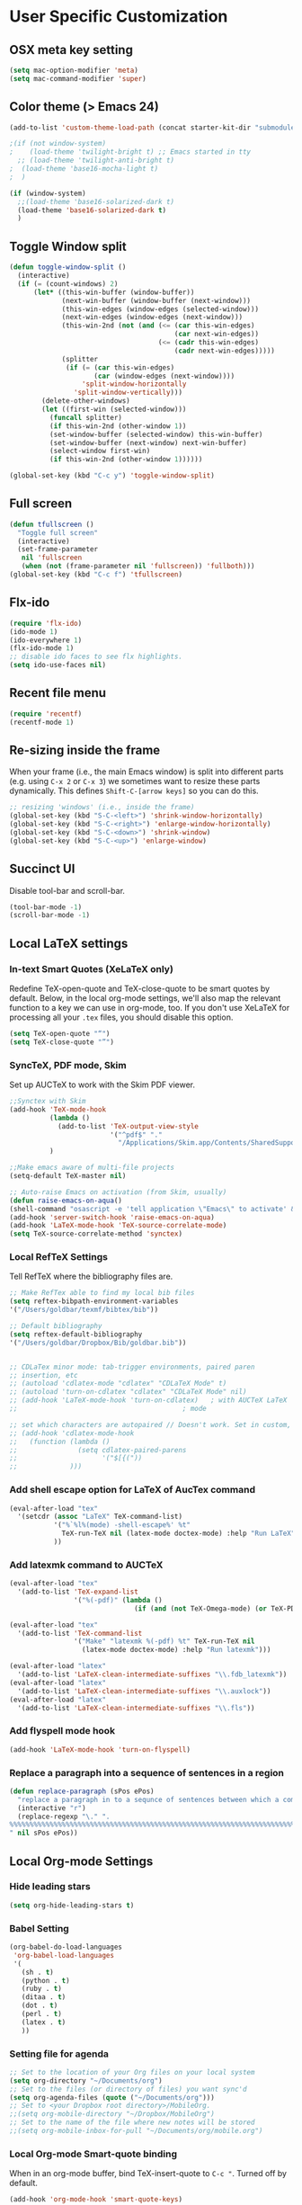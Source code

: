* User Specific Customization
** OSX meta key setting
#+name: osx-meta
#+begin_src emacs-lisp
  (setq mac-option-modifier 'meta)
  (setq mac-command-modifier 'super)
#+end_src

** Color theme (> Emacs 24)
#+name: setting color theme
#+begin_src emacs-lisp
  (add-to-list 'custom-theme-load-path (concat starter-kit-dir "submodules/color-themes"))

  ;(if (not window-system)
  ;    (load-theme 'twilight-bright t) ;; Emacs started in tty
    ;; (load-theme 'twilight-anti-bright t)
  ;  (load-theme 'base16-mocha-light t)
  ;  )

  (if (window-system)
    ;;(load-theme 'base16-solarized-dark t)
    (load-theme 'base16-solarized-dark t)
    )
#+end_src
** Toggle Window split
   #+begin_src emacs-lisp
     (defun toggle-window-split ()
       (interactive)
       (if (= (count-windows) 2)
           (let* ((this-win-buffer (window-buffer))
                  (next-win-buffer (window-buffer (next-window)))
                  (this-win-edges (window-edges (selected-window)))
                  (next-win-edges (window-edges (next-window)))
                  (this-win-2nd (not (and (<= (car this-win-edges)
                                              (car next-win-edges))
                                          (<= (cadr this-win-edges)
                                              (cadr next-win-edges)))))
                  (splitter
                   (if (= (car this-win-edges)
                          (car (window-edges (next-window))))
                       'split-window-horizontally
                     'split-window-vertically)))
             (delete-other-windows)
             (let ((first-win (selected-window)))
               (funcall splitter)
               (if this-win-2nd (other-window 1))
               (set-window-buffer (selected-window) this-win-buffer)
               (set-window-buffer (next-window) next-win-buffer)
               (select-window first-win)
               (if this-win-2nd (other-window 1))))))

     (global-set-key (kbd "C-c y") 'toggle-window-split)
   #+end_src

** Full screen
#+name: full screen
#+begin_src emacs-lisp
  (defun tfullscreen ()
    "Toggle full screen"
    (interactive)
    (set-frame-parameter
     nil 'fullscreen
     (when (not (frame-parameter nil 'fullscreen)) 'fullboth)))
  (global-set-key (kbd "C-c f") 'tfullscreen)
#+end_src

** Flx-ido
#+name: flx-ido
#+begin_src emacs-lisp
  (require 'flx-ido)
  (ido-mode 1)
  (ido-everywhere 1)
  (flx-ido-mode 1)
  ;; disable ido faces to see flx highlights.
  (setq ido-use-faces nil)
#+end_src

** Recent file menu
#+name: recentfile
#+begin_src emacs-lisp
  (require 'recentf)
  (recentf-mode 1)
#+end_src
** Re-sizing inside the frame
When your frame (i.e., the main Emacs window) is split into different
parts (e.g. using =C-x 2= or =C-x 3=) we sometimes want to resize
these parts dynamically. This defines =Shift-C-[arrow keys]= so you
can do this.

#+name: resize-splits
#+begin_src emacs-lisp
  ;; resizing 'windows' (i.e., inside the frame)
  (global-set-key (kbd "S-C-<left>") 'shrink-window-horizontally)
  (global-set-key (kbd "S-C-<right>") 'enlarge-window-horizontally)
  (global-set-key (kbd "S-C-<down>") 'shrink-window)
  (global-set-key (kbd "S-C-<up>") 'enlarge-window)
#+end_src
** Succinct UI

Disable tool-bar and scroll-bar.

#+name: minimal ui
#+begin_src emacs-lisp
  (tool-bar-mode -1)
  (scroll-bar-mode -1)
#+end_src
** Local LaTeX settings
*** In-text Smart Quotes (XeLaTeX only)
    Redefine TeX-open-quote and TeX-close-quote to be smart quotes by default. Below, in the local org-mode settings, we'll also map the relevant function to a key we can use in org-mode, too. If you don't use XeLaTeX for processing all your =.tex= files, you should disable this option.

#+source: smart-quotes
#+begin_src emacs-lisp
  (setq TeX-open-quote "“")
  (setq TeX-close-quote "”")
#+end_src

*** SyncTeX, PDF mode, Skim
Set up AUCTeX to work with the Skim PDF viewer.

#+name: auctex skim
#+begin_src emacs-lisp
  ;;Synctex with Skim
  (add-hook 'TeX-mode-hook
            (lambda ()
              (add-to-list 'TeX-output-view-style
                           '("^pdf$" "."
                             "/Applications/Skim.app/Contents/SharedSupport/displayline %n %o %b")))
            )

  ;;Make emacs aware of multi-file projects
  (setq-default TeX-master nil)

  ;; Auto-raise Emacs on activation (from Skim, usually)
  (defun raise-emacs-on-aqua()
  (shell-command "osascript -e 'tell application \"Emacs\" to activate' &"))
  (add-hook 'server-switch-hook 'raise-emacs-on-aqua)
  (add-hook 'LaTeX-mode-hook 'TeX-source-correlate-mode)
  (setq TeX-source-correlate-method 'synctex)
#+end_src

*** Local RefTeX Settings
Tell RefTeX where the bibliography files are.

#+name: local-reftex
#+begin_src emacs-lisp
    ;; Make RefTex able to find my local bib files
    (setq reftex-bibpath-environment-variables
    '("/Users/goldbar/texmf/bibtex/bib"))

    ;; Default bibliography
    (setq reftex-default-bibliography
    '("/Users/goldbar/Dropbox/Bib/goldbar.bib"))


    ;; CDLaTex minor mode: tab-trigger environments, paired paren
    ;; insertion, etc
    ;; (autoload 'cdlatex-mode "cdlatex" "CDLaTeX Mode" t)
    ;; (autoload 'turn-on-cdlatex "cdlatex" "CDLaTeX Mode" nil)
    ;; (add-hook 'LaTeX-mode-hook 'turn-on-cdlatex)   ; with AUCTeX LaTeX
    ;;                                         ; mode

    ;; set which characters are autopaired // Doesn't work. Set in custom, below.
    ;; (add-hook 'cdlatex-mode-hook
    ;;   (function (lambda ()
    ;;               (setq cdlatex-paired-parens
    ;;                     '("$[{("))
    ;;             )))
#+end_src

*** Add shell escape option for LaTeX of AucTex command
#+srcname: shell-escape
#+begin_src emacs-lisp
  (eval-after-load "tex"
    '(setcdr (assoc "LaTeX" TeX-command-list)
             '("%`%l%(mode) -shell-escape%' %t"
               TeX-run-TeX nil (latex-mode doctex-mode) :help "Run LaTeX")
             ))
#+end_src
*** Add latexmk command to AUCTeX
#+srcname: auctex-latexmk
#+begin_src emacs-lisp
  (eval-after-load "tex"
    '(add-to-list 'TeX-expand-list
                  '("%(-pdf)" (lambda ()
                                 (if (and (not TeX-Omega-mode) (or TeX-PDF-mode TeX-DVI-via-PDFTeX)) "-pdflatex='xelatex -shell-escape -synctex=1 -interaction=nonstopmode -file-line-error' -pdf" "")))))

  (eval-after-load "tex"
    '(add-to-list 'TeX-command-list
                  '("Make" "latexmk %(-pdf) %t" TeX-run-TeX nil
                    (latex-mode doctex-mode) :help "Run latexmk")))

  (eval-after-load "latex"
    '(add-to-list 'LaTeX-clean-intermediate-suffixes "\\.fdb_latexmk"))
  (eval-after-load "latex"
    '(add-to-list 'LaTeX-clean-intermediate-suffixes "\\.auxlock"))
  (eval-after-load "latex"
    '(add-to-list 'LaTeX-clean-intermediate-suffixes "\\.fls"))
#+end_src
*** Add flyspell mode hook
#+srcname: auctex-flyspell
#+begin_src emacs-lisp
  (add-hook 'LaTeX-mode-hook 'turn-on-flyspell)
#+end_src

*** Replace a paragraph into a sequence of sentences in a region
#+name: replace
#+begin_src emacs-lisp
  (defun replace-paragraph (sPos ePos)
    "replace a paragraph in to a sequnce of sentences between which a comment line exists."
    (interactive "r")
    (replace-regexp "\." ".
  %%%%%%%%%%%%%%%%%%%%%%%%%%%%%%%%%%%%%%%%%%%%%%%%%%%%%%%%%%%%%%%%%%%%%%%%%%%%%%%%
  " nil sPos ePos))
#+end_src

** Local Org-mode Settings
*** Hide leading stars
#+begin_src emacs-lisp
  (setq org-hide-leading-stars t)
#+end_src

*** Babel Setting
#+name: org-babel-lang-set
#+begin_src emacs-lisp
  (org-babel-do-load-languages
   'org-babel-load-languages
   '(
     (sh . t)
     (python . t)
     (ruby . t)
     (ditaa . t)
     (dot . t)
     (perl . t)
     (latex . t)
     ))

#+end_src

*** Setting file for agenda
#+name: orgmode agenda
#+begin_src emacs-lisp
  ;; Set to the location of your Org files on your local system
  (setq org-directory "~/Documents/org")
  ;; Set to the files (or directory of files) you want sync'd
  (setq org-agenda-files (quote ("~/Documents/org")))
  ;; Set to <your Dropbox root directory>/MobileOrg.
  ;;(setq org-mobile-directory "~/Dropbox/MobileOrg")
  ;; Set to the name of the file where new notes will be stored
  ;;(setq org-mobile-inbox-for-pull "~/Documents/org/mobile.org")

#+end_src
*** Local Org-mode Smart-quote binding
When in an org-mode buffer, bind TeX-insert-quote to =C-c "=. Turned off by default.

#+source: org-mode-smartquote-key
#+begin_src emacs-lisp :tangle no
  (add-hook 'org-mode-hook 'smart-quote-keys)

  (defun smart-quote-keys ()
    (require 'typopunct)
    (typopunct-change-language 'english)
    (local-set-key (kbd "C-c \'") 'typopunct-insert-single-quotation-mark)
    (local-set-key (kbd "C-c \"") 'typopunct-insert-quotation-mark)
    )
#+end_src

*** Local Org-mode Archive Settings
    Where archived projects and tasks go.
#+source: orgmode-archive
#+begin_src emacs-lisp :tangle no
  (setq org-archive-location "~/Dropbox/Org/archive.org::From %s")
#+end_src

*** Local Org-mode Mobile Settings
   Sync orgmode files with Dropbox and iPhone.
#+src-name: orgmode-mobile
#+begin_src emacs-lisp :tangle no
   ;; Set to the location of your Org files on your local system
   (setq org-directory "~/Documents/org")
   ;; Set to the files (or directory of files) you want sync'd
   (setq org-agenda-files (quote ("~/Documents/org")))
   ;; Set to <your Dropbox root directory>/MobileOrg.
   (setq org-mobile-directory "~/Dropbox/MobileOrg")
   ;; Set to the name of the file where new notes will be stored
   (setq org-mobile-inbox-for-pull "~/Documents/org/mobile.org")
#+end_src

*** Local Org-mode Babel Settings
   Configure org-mode so that when you edit source code in an indirect buffer (with C-c '), the buffer is opened in the current window. That way, your window organization isn't broken when switching.

#+source: orgmode-indirect-buffer-settings
#+begin_src emacs-lisp
  (setq org-src-window-setup 'current-window)
#+end_src

*** XeLaTeX and pdfLaTeX Export Settings
   Configure org-mode to export directly to PDF using pdflatex or
   xelatex, compiling the bibliography as it goes, with my preferred
   setup in each case. There is a good deal of local stuff in this section. The required style files used below are available at https://github.com/kjhealy/latex-custom-kjh. You may need to adjust or remove some of these settings depending on your
   preferences and local configuration.

#+source: orgmode-xelatex-export
#+begin_src emacs-lisp
  (require 'org-latex)
  ;; Choose either listings or minted for exporting source code blocks.
  ;; Using minted (as here) requires pygments be installed. To use the
  ;; default listings package instead, use
  ;; (setq org-export-latex-listings t)
  ;; and change references to "minted" below to "listings"
  (setq org-export-latex-listings 'minted)

  ;; default settings for minted code blocks
  (setq org-export-latex-minted-options
        '(;("frame" "single")
          ("bgcolor" "bg") ; bg will need to be defined in the preamble of your document. It's defined in org-preamble-pdflatex.sty and org-preamble-xelatex.sty below.
          ("fontsize" "\\small")
          ))
  ;; turn off the default toc behavior; deal with it properly in headers to files.
  (defun org-export-latex-no-toc (depth)
    (when depth
      (format "%% Org-mode is exporting headings to %s levels.\n"
              depth)))
  (setq org-export-latex-format-toc-function 'org-export-latex-no-toc)

  (add-to-list 'org-export-latex-classes
               '("memarticle"
                 "\\documentclass[11pt,oneside,article]{memoir}"
                 ("\\section{%s}" . "\\section*{%s}")
                 ("\\subsection{%s}" . "\\subsection*{%s}")
                 ("\\subsubsection{%s}" . "\\subsubsection*{%s}")
                 ("\\paragraph{%s}" . "\\paragraph*{%s}")
                 ("\\subparagraph{%s}" . "\\subparagraph*{%s}")))

  (add-to-list 'org-export-latex-classes
               '("memarticle-vc"
                 "\\documentclass[11pt,oneside,article]{memoir}\n\\immediate\\write18{sh ./vc}\n\\input{vc} % vc package"
                 ("\\section{%s}" . "\\section*{%s}")
                 ("\\subsection{%s}" . "\\subsection*{%s}")
                 ("\\subsubsection{%s}" . "\\subsubsection*{%s}")
                 ("\\paragraph{%s}" . "\\paragraph*{%s}")
                 ("\\subparagraph{%s}" . "\\subparagraph*{%s}")))

  (add-to-list 'org-export-latex-classes
               '("membook"
                 "\\documentclass[11pt,oneside]{memoir}"
                 ("\\chapter{%s}" . "\\chapter*{%s}")
                 ("\\section{%s}" . "\\section*{%s}")
                 ("\\subsection{%s}" . "\\subsection*{%s}")
                 ("\\subsubsection{%s}" . "\\subsubsection*{%s}")))

  (add-to-list 'org-export-latex-classes
               '("membook-vc"
                 "\\documentclass[11pt,oneside]{memoir}\n\\immediate\\write18{sh ./vc}\n\\input{vc} % vc package"
                 ("\\chapter{%s}" . "\\chapter*{%s}")
                 ("\\section{%s}" . "\\section*{%s}")
                 ("\\subsection{%s}" . "\\subsection*{%s}")
                 ("\\subsubsection{%s}" . "\\subsubsection*{%s}")))

  ;; Originally taken from Bruno Tavernier: http://thread.gmane.org/gmane.emacs.orgmode/31150/focus=31432
  ;; but adapted to use latexmk 4.22 or higher.
  (defun my-auto-tex-cmd ()
    "When exporting from .org with latex, automatically run latex,
                       pdflatex, or xelatex as appropriate, using latexmk."
    (let ((texcmd)))
    ;; default command: pdflatex
    (setq texcmd "latexmk -pdflatex='pdflatex --shell-escape' -pdf %f")
    ;; pdflatex -> .pdf
    (if (string-match "LATEX_CMD: pdflatex" (buffer-string))
        (setq texcmd "latexmk -pdflatex='pdflatex --shell-escape' -pdf %f"))
    ;; xelatex -> .pdf
    (if (string-match "LATEX_CMD: xelatex" (buffer-string))
        (setq texcmd "latexmk -pdflatex='xelatex --shell-escape' -pdf %f"))
    ;; LaTeX compilation command
    (setq org-latex-to-pdf-process (list texcmd)))

  (add-hook 'org-export-latex-after-initial-vars-hook 'my-auto-tex-cmd)

  ;; Default packages included in /every/ tex file, latex, pdflatex or xelatex
  (setq org-export-latex-packages-alist
        '(("" "graphicx" t)
          ("" "longtable" nil)
          ("" "float" )))

  ;; Custom packages
  (defun my-auto-tex-parameters ()
    "Automatically select the tex packages to include. See https://github.com/kjhealy/latex-custom-kjh for the support files included here."
    ;; default packages for ordinary latex or pdflatex export
    (setq org-export-latex-packages-alist
        '(("" "graphicx" t)
          ("" "longtable" nil)
          ("" "float" )))
    ;; (setq org-export-latex-default-packages-alist
    ;;       '(("AUTO" "inputenc" t)
    ;;         ("minted,minion" "org-preamble-pdflatex" t)))
    ;; Packages to include when xelatex is used
    (if (string-match "LATEX_CMD: pdflatex" (buffer-string))
        (setq org-export-latex-default-packages-alist
          '(("AUTO" "inputenc" t)
            ("minted,minion" "org-preamble-pdflatex" t))))
    ;; Packages to include when xelatex is used
    (if (string-match "LATEX_CMD: xelatex" (buffer-string))
        (setq org-export-latex-default-packages-alist
              '(("minted" "org-preamble-xelatex" t) ))))

  (add-hook 'org-export-latex-after-initial-vars-hook 'my-auto-tex-parameters)

#+end_src

*** Local Org-mode HTML export Settings
Create =html= files form the =org= sources, to help with documentation. To set up org-mode for publishing projects to HTML you will need to change these settings, as they apply only to the Starter Kit.

#+source: html-export-settings
#+begin_src emacs-lisp
  (setq org-publish-project-alist
         '(("org"
            :base-directory "~/.emacs.d/"
            :publishing-directory "~/Documents/websites/kjhhome/esk/"
            :auto-sitemap t
            :sitemap-filename "index.org"
            :sitemap-title "Emacs Starter Kit for the Social Sciences: Documentation"
            :section-numbers t
            :table-of-contents nil
            :style "<link rel=\"stylesheet\"
                   href=\"http://kieranhealy.org/css/blueprint/org-screen.css\"
                   type=\"text/css\"/>")))

;;   (setq org-export-html-style-extra "<link rel=\"stylesheet\" href=\"http://kieranhealy.org/css/kjh-org-custom.css\" type=\"text/css\"><link rel=\"stylesheet\" href=\"http://kieranhealy.org/css/blueprint/print.css\" type=\"text/css\" media=\"print\"> <!--[if IE]><link rel=\"stylesheet\" href=\"http://kieranhealy.org/css/blueprint/ie.css\" type=\"text/css\" media=\"screen,projection\"><![endif]-->")
    (setq org-export-html-style-extra "<link rel=\"stylesheet\" href=\"./style.css\" type=\"text/css\"/>")

#+end_src

*** Local Org-mode ToDo keyword Settings
#+source: orgmode-todo-keyword
#+begin_src emacs-lisp
  (setq org-todo-keywords
        (quote ((sequence "TODO(t)" "NEXT(n)" "STARTED(s)" "DELEGATED(D)" "|" "DONE(d!/!)")
                (sequence "WAITING(w@/!)" "SOMEDAY(S!)" "|" "CANCELLED(c@/!)" "PHONE")
                (sequence "OPEN(O!)" "|" "CLOSED(C!)"))))

  (setq org-todo-keyword-faces
        (quote (("TODO" :foreground "red" :weight bold)
                ("NEXT" :foreground "skyblue" :weight bold)
                ("STARTED" :foreground "skyblue" :weight bold)
                ("DELEGATED" :foreground "magenta" :weight bold)
                ("DONE" :foreground "forest green" :weight bold)
                ("WAITING" :foreground "orange" :weight bold)
                ("SOMEDAY" :foreground "magenta" :weight bold)
                ("CANCELLED" :foreground "forest green" :weight bold)
                ("OPEN" :foreground "blue" :weight bold)
                ("CLOSED" :foreground "forest green" :weight bold)
                ("PHONE" :foreground "forest green" :weight bold))))
#+end_src
*** Local Org-mode Seeting from doc.norang.ca

#+source: org-model-norang-no-show-children-task
#+begin_src emacs-lisp
(setq org-tags-match-list-sublevels nil)
#+end_src

#+source: org-mode-norang-project
#+begin_src emacs-lisp

(setq org-stuck-projects (quote ("" nil nil "")))

(defun bh/is-project-p ()
  "Any task with a todo keyword subtask"
  (let ((has-subtask)
        (subtree-end (save-excursion (org-end-of-subtree t)))
        (is-a-task (member (nth 2 (org-heading-components)) org-todo-keywords-1)))
    (save-excursion
      (forward-line 1)
      (while (and (not has-subtask)
                  (< (point) subtree-end)
                  (re-search-forward "^\*+ " subtree-end t))
        (when (member (org-get-todo-state) org-todo-keywords-1)
          (setq has-subtask t))))
    (and is-a-task has-subtask)))

(defun bh/skip-non-stuck-projects ()
  "Skip trees that are not stuck projects"
  (let* ((next-headline (save-excursion (or (outline-next-heading) (point-max))))
         (subtree-end (save-excursion (org-end-of-subtree t)))
         (has-next (save-excursion
                     (forward-line 1)
                     (and (< (point) subtree-end)
                          (re-search-forward "^\\*+ \\(NEXT\\|STARTED\\) " subtree-end t)))))
    (if (and (bh/is-project-p) (not has-next))
        nil ; a stuck project, has subtasks but no next task
      next-headline)))

(defun bh/skip-non-projects ()
  "Skip trees that are not projects"
  (let ((subtree-end (save-excursion (org-end-of-subtree t))))
    (if (bh/is-project-p)
        nil
      subtree-end)))

(defun bh/skip-project-trees-and-habits ()
  "Skip trees that are projects"
  (let ((subtree-end (save-excursion (org-end-of-subtree t))))
    (cond
     ((bh/is-project-p)
      subtree-end)
     ((org-is-habit-p)
      subtree-end)
     (t
      nil))))

(defun bh/skip-projects ()
  "Skip trees that are projects"
  (let ((next-headline (save-excursion (or (outline-next-heading) (point-max)))))
    (cond
     ((bh/is-project-p)
      next-headline)
     (t
      nil))))

(defun bh/skip-project-trees-and-habits ()
  "Skip trees that are projects"
  (let ((subtree-end (save-excursion (org-end-of-subtree t))))
    (cond
     ((bh/is-project-p)
      subtree-end)
     ((org-is-habit-p)
      subtree-end)
     (t
      nil))))
#+end_src

#+source: org-mode-norang-archive
#+begin_src emacs-lisp

(setq org-archive-mark-done nil)
(setq org-archive-location "%s_archive::* Archived Tasks")

(defun bh/skip-non-archivable-tasks ()
  "Skip trees that are not available for archiving"
  (let ((next-headline (save-excursion (or (outline-next-heading) (point-max)))))
    ;; Consider only tasks with done todo headings as archivable candidates
    (if (member (org-get-todo-state) org-done-keywords)
        (let* ((subtree-end (save-excursion (org-end-of-subtree t)))
               (daynr (string-to-int (format-time-string "%d" (current-time))))
               (a-month-ago (* 60 60 24 (+ daynr 1)))
               (last-month (format-time-string "%Y-%m-" (time-subtract (current-time) (seconds-to-time a-month-ago))))
               (this-month (format-time-string "%Y-%m-" (current-time)))
               (subtree-is-current (save-excursion
                                     (forward-line 1)
                                     (and (< (point) subtree-end)
                                          (re-search-forward (concat last-month "\\|" this-month) subtree-end t)))))
          (if subtree-is-current
              next-headline ; Has a date in this month or last month, skip it
            nil))  ; available to archive
      (or next-headline (point-max)))))
#+end_src


#+source: org-mode-norang-agenda-view
#+begin_src emacs-lisp

  ;; default one day
  (setq org-agenda-ndays 1)

  ;; Do not dim blocked tasks
  (setq org-agenda-dim-blocked-tasks nil)

  ;; Custom agenda command definitions
  (setq org-agenda-custom-commands
        (quote (("N" "Notes" tags "NOTE"
                 ((org-agenda-overriding-header "Notes")
                  (org-tags-match-list-sublevels t)))
                ("h" "Habits" tags-todo "STYLE=\"habit\""
                 ((org-agenda-overriding-header "Habits")
                  (org-agenda-sorting-strategy
                   '(todo-state-down effort-up category-keep))))
                (" " "Agenda"
                 ((agenda "" nil)
                  (tags "REFILE"
                        ((org-agenda-overriding-header "Notes and Tasks to Refile")
                         (org-agenda-overriding-header "Tasks to Refile")))
                  (tags-todo "-WAITING-CANCELLED/!NEXT|STARTED"
                             ((org-agenda-overriding-header "Next Tasks")
                              (org-agenda-skip-function 'bh/skip-projects)
                              (org-tags-match-list-sublevels 'indented)
                              (org-agenda-todo-ignore-scheduled t)
                              (org-agenda-todo-ignore-deadlines t)
                              (org-tags-match-list-sublevels t)
                              (org-agenda-sorting-strategy
                               '(todo-state-down effort-up category-keep))))
                  (tags-todo "-CANCELLED/!"
                             ((org-agenda-overriding-header "Stuck Projects")
                              (org-tags-match-list-sublevels 'indented)
                              (org-agenda-skip-function 'bh/skip-non-stuck-projects)))
                  ;; (tags-todo "-REFILE-CANCELLED/!-NEXT-STARTED-WAITING"
                  ;;            ((org-agenda-overriding-header "Relevant Tasks")
                  ;;             (org-agenda-skip-function 'bh/skip-non-relevant-tasks)
                  ;;             (org-tags-match-list-sublevels 'indented)
                  ;;             (org-agenda-todo-ignore-scheduled t)
                  ;;             (org-agenda-todo-ignore-deadlines t)
                  ;;             (org-agenda-sorting-strategy
                  ;;              '(category-keep))))
                  (tags-todo "-CANCELLED/!"
                             ((org-agenda-overriding-header "Projects")
                              (org-agenda-skip-function 'bh/skip-non-projects)
                              (org-tags-match-list-sublevels 'indented)
                              (org-agenda-todo-ignore-scheduled 'future)
                              (org-agenda-todo-ignore-deadlines 'future)
                              (org-agenda-sorting-strategy
                               '(category-keep))))
                  (todo "WAITING|SOMEDAY"
                        ((org-agenda-overriding-header "Waiting and Postponed tasks")
                         (org-agenda-skip-function 'bh/skip-projects)))
                  ;; (tags "-REFILE/"
                  ;;       ((org-agenda-overriding-header "Tasks to Archive")
                  ;;        (org-agenda-skip-function 'bh/skip-non-archivable-tasks)))
                  )
                 nil)
                ("r" "Tasks to Refile" tags "REFILE"
                 ((org-agenda-overriding-header "Notes and Tasks to Refile")
                  (org-agenda-overriding-header "Tasks to Refile")))
                ("#" "Stuck Projects" tags-todo "-CANCELLED/!"
                 ((org-agenda-overriding-header "Stuck Projects")
                  (org-tags-match-list-sublevels 'indented)
                  (org-agenda-skip-function 'bh/skip-non-stuck-projects)))
                ("n" "Next Tasks" tags-todo "-WAITING-CANCELLED/!NEXT|STARTED"
                 ((org-agenda-overriding-header "Next Tasks")
                  (org-agenda-skip-function 'bh/skip-projects)
                  (org-tags-match-list-sublevels t)
                  (org-agenda-sorting-strategy
                   '(todo-state-down effort-up category-keep))))
                ("R" "Relevant Tasks" tags-todo "-REFILE-CANCELLED/!-NEXT-STARTED-WAITING"
                 ((org-agenda-overriding-header "Relevant Tasks")
                  (org-agenda-skip-function 'bh/skip-non-relevant-tasks)
                  (org-tags-match-list-sublevels 'indented)
                  (org-agenda-sorting-strategy
                   '(category-keep))))
                ("p" "Projects" tags-todo "-CANCELLED/!"
                 ((org-agenda-overriding-header "Projects")
                  (org-agenda-skip-function 'bh/skip-non-projects)
                  (org-tags-match-list-sublevels 'indented)
                  (org-agenda-todo-ignore-scheduled 'future)
                  (org-agenda-todo-ignore-deadlines 'future)
                  (org-agenda-sorting-strategy
                   '(category-keep))))
                ("w" "Waiting Tasks" todo "WAITING|SOMEDAY"
                 ((org-agenda-overriding-header "Waiting and Postponed tasks"))
                 (org-agenda-skip-function 'bh/skip-projects))
                ("A" "Tasks to Archive" tags "-REFILE/"
                 ((org-agenda-overriding-header "Tasks to Archive")
                  (org-agenda-skip-function 'bh/skip-non-archivable-tasks))))))

#+end_src


#+source: org-mode-norang-propagate-started
#+begin_src emacs-lisp
;; Mark parent tasks as started
(defvar bh/mark-parent-tasks-started nil)

(defun bh/mark-parent-tasks-started ()
  "Visit each parent task and change TODO states to STARTED"
  (unless bh/mark-parent-tasks-started
    (when (equal state "STARTED")
      (let ((bh/mark-parent-tasks-started t))
        (save-excursion
          (while (org-up-heading-safe)
            (when (member (nth 2 (org-heading-components)) (list "TODO" "NEXT"))
              (org-todo "STARTED"))))))))

(add-hook 'org-after-todo-state-change-hook 'bh/mark-parent-tasks-started 'append)
#+end_src

#+source: org-mode-norang-reuse-window-for-agenda
#+begin_src emacs-lisp
  ; Overwrite the current window with the agenda
  (setq org-agenda-window-setup 'current-window)
#+end_src

*** Set Adium Status When clock in/out

#+source: set-adium-status
#+begin_src emacs-lisp
  (defun set-adium-status (status)
    (do-applescript
     (format "
  on do_menu(app_name, menu_name, menu_item)
          try
                  -- bring the target application to the front
                  tell application app_name
                          activate
                  end tell
                  tell application \"System Events\"
                          tell process app_name
                                  tell menu bar 1
                                          tell menu bar item menu_name
                                                  tell menu menu_name
                                                          click menu item menu_item
                                                  end tell
                                          end tell
                                  end tell
                          end tell
                  end tell
                  return true
          on error error_message
                  return false
          end try
  end do_menu

  do_menu(\"Adium\",\"Status\",\"%s\")
  tell application \"Emacs\" to activate
  " status))
    )
#+end_src

#+source: org-mode-clock-hooks
#+begin_src emacs-lisp
  (defun adium-set-busy ()
    (interactive)
    (set-adium-status "Busy")
    )

  (defun adium-set-available ()
    (interactive)
    (set-adium-status "Available")
    )

  (add-hook 'org-clock-in-hook 'adium-set-busy)
  (add-hook 'org-clock-out-hook 'adium-set-available)
  (add-hook 'org-clock-cancel-hook 'adium-set-available)

#+end_src

*** Add flyspell mode hook
#+srcname: orgmode-flyspell
#+begin_src emacs-lisp
  (add-hook 'org-mode-hook 'turn-on-flyspell)
#+end_src

*** Add org-bullets hook
#+name: org-bullets
#+begin_src emacs-lisp
  (require 'org-bullets)
  (add-hook 'org-mode-hook (lambda () (org-bullets-mode 1)))

  (setq org-bullets-bullet-list
        '(
      ;;; Large
          "◉"
          "●"
          "○"
          "◆"
          "◇"
      ;;; Small
          "►"
          "•"
          "★"
          "▸"
          ))
#+end_src
*** Set org level faces
#+name: org-level-faces
#+begin_src emacs-lisp
  ;;; fix level 4 italic font to normal
  (custom-set-faces
   '(org-level-1 ((t (:inherit outline-1 :height 1.3))))
   '(org-level-2 ((t (:inherit outline-2 :height 1.2))))
   '(org-level-3 ((t (:inherit outline-3 :height 1.15))))
   '(org-level-4 ((t (:inherit outline-4 :slant normal :height 1.1))))
   '(org-level-5 ((t (:inherit outline-5 :height 1.05))))
   )
#+end_src
** Org-Jekyll Site Generation
#+name: org-jekyll
#+begin_src emacs-lisp :tangle yes
  ;;; Emacs org-mode support for blogging with Jekyll.
  ;;;
  ;;; To use, just put this file somewhere in your emacs load path and
  ;;; (require 'org-jekyll)
  ;;;
  ;;; An article showing its use can be found at:
  ;;;    - http://www.gorgnegre.com/linux/using-emacs-orgmode-to-blog-with-jekyll.html
  ;;;
  ;;; Adapted from
  ;;;    - http://orgmode.org/worg/org-tutorials/org-jekyll.html
  ;;;    - https://github.com/metajack/jekyll/blob/master/emacs/jekyll.el
  ;;;
  ;;; Gorg Negre 2012-07-05
  (require 'org-jekyll)

  ;; Improve our blogging experience with Org-Jekyll. This code sets four
  ;; functions with corresponding key bindings:
  ;;
  ;; C-c j n - Create new draft
  ;; C-c j P - Post current draft
  ;; C-c j d - Show all drafts
  ;; C-c j p - Show all posts
  ;;
  ;; Once a draft has been posted (i.e., moved from the _drafts
  ;; directory to _post with the required date prefix in the filename), we
  ;; then need to html-export it to the jekyll rootdir (with org-publish).

  (global-set-key (kbd "C-c k n") 'jekyll-draft-post)
  (global-set-key (kbd "C-c k P") 'jekyll-publish-post)
  (global-set-key (kbd "C-c k p") (lambda ()
                                    (interactive)
                                    (find-file "~/git/org-homepage/org/_posts/")))
  (global-set-key (kbd "C-c k d") (lambda ()
                                    (interactive)
                                    (find-file "~/git/org-homepage/org/_drafts/")))

  (defvar jekyll-directory "/Volumes/Users/goldbar/git/org-homepage/org/"
    "Path to Jekyll blog.")
  (defvar jekyll-drafts-dir "_drafts/"
    "Relative path to drafts directory.")
  (defvar jekyll-posts-dir "_posts/"
    "Relative path to posts directory.")
  (defvar jekyll-post-ext ".org"
    "File extension of Jekyll posts.")
  (defvar jekyll-post-template
    "#+STARTUP: showall\n#+STARTUP: hidestars\n#+OPTIONS: H:2 num:nil tags:nil toc:nil timestamps:t\n#+BEGIN_HTML\n---\nlayout: post\ntitle: %s\ndescription: \ncategories:\n  -  \ntags:\n  -  \npublished: false\n---\n#+END_HTML\n\n** "
    "Default template for Jekyll posts. %s will be replace by the post title.")

  (defun jekyll-make-slug (s)
    "Turn a string into a slug."
    (replace-regexp-in-string
     " " "-" (downcase
              (replace-regexp-in-string
               "[^A-Za-z0-9 ]" "" s))))

  (defun jekyll-yaml-escape (s)
    "Escape a string for YAML."
    (if (or (string-match ":" s)
            (string-match "\"" s))
        (concat "\"" (replace-regexp-in-string "\"" "\\\\\"" s) "\"")
      s))

  (defun jekyll-draft-post (title)
    "Create a new Jekyll blog post."
    (interactive "sPost Title: ")
    (let ((draft-file (concat jekyll-directory jekyll-drafts-dir
                              (jekyll-make-slug title)
                              jekyll-post-ext)))
      (if (file-exists-p draft-file)
          (find-file draft-file)
        (find-file draft-file)
        (insert (format jekyll-post-template (jekyll-yaml-escape title))))))

  (defun jekyll-publish-post ()
    "Move a draft post to the posts directory, and rename it so that it
   contains the date."
    (interactive)
    (cond
     ((not (equal
            (file-name-directory (buffer-file-name (current-buffer)))
            (concat jekyll-directory jekyll-drafts-dir)))
      (message "This is not a draft post.")
      (insert (file-name-directory (buffer-file-name (current-buffer))) "\n"
              (concat jekyll-directory jekyll-drafts-dir)))
     ((buffer-modified-p)
      (message "Can't publish post; buffer has modifications."))
     (t
      (let ((filename
             (concat jekyll-directory jekyll-posts-dir
                     (format-time-string "%Y-%m-%d-")
                     (file-name-nondirectory
                      (buffer-file-name (current-buffer)))))
            (old-point (point)))
        (rename-file (buffer-file-name (current-buffer))
                     filename)
        (kill-buffer nil)
        (find-file filename)
        (set-window-point (selected-window) old-point)))))


  ;; Define our org project to be exported. Run "M-x org-export X mvm" to
  ;; export.
  (setq org-publish-project-alist
        '(
          ("org-page"
           :base-directory "~/git/org-homepage/org/" ;; Path to your org files.
           :base-extension "org"
           :publishing-directory "~/git/org-homepage/rootdir/" ;; Path to your Jekyll project.
           :recursive t
           :publishing-function org-html-publish-to-html
           :headline-levels 6
           :html-extension "html"
           :body-only t ;; Only export section between &lt;body&gt; &lt;/body&gt; tags
           :section-numbers nil
           :with-toc nil

           :author "Jinha Kim"
           :email "goldbar80@gmail.com"
           )

          ("org-static-page"
           :base-directory "~/git/org-homepage/org/"
           :base-extension "css\\|js\\|png\\|jpg\\|ico\\|gif\\|pdf\\|mp3\\|flac\\|ogg\\|swf\\|php\\|markdown\\|md\\|html\\|htm\\|sh\\|xml\\|gz\\|bz2\\|vcf\\|zip\\|txt\\|tex\\|otf\\|ttf\\|eot\\|rb\\|yml\\|htaccess\\|textile\\|gitignore"
           :publishing-directory "~/git/org-homepage/rootdir/"
           :recursive t
           :publishing-function org-publish-attachment)

          ("page" :components ("org-page" "org-static-page"))

          ))


#+end_src

** Local iBuffer Settings
   Manage a lot of buffers easily with C-x C-b. Already set up
   elsewhere in the starter kit. Add local configuration here, e.g.,
   display categories.
#+srcname: iBuffer-custom
#+begin_src emacs-lisp
  (setq ibuffer-saved-filter-groups
      '(("home"
	 ("emacs-config" (or (filename . ".emacs.d")
			     (filename . "emacs-config")))
	 ("Org" (or (mode . org-mode)
		    (filename . "OrgMode")))
	 ("Web Dev" (or (mode . html-mode)
			(mode . css-mode)))
	 ("Magit" (name . "\*magit"))
	 ("ESS" (mode . ess-mode))
         ("LaTeX" (mode . latex-mode))
	 ("Help" (or (name . "\*Help\*")
		     (name . "\*Apropos\*")
		     (name . "\*info\*"))))))

        (add-hook 'ibuffer-mode-hook
	             '(lambda ()
	             (ibuffer-switch-to-saved-filter-groups "home")))
       (setq ibuffer-show-empty-filter-groups nil)
       (setq ibuffer-expert t)
       (add-hook 'ibuffer-mode-hook
       '(lambda ()
       (ibuffer-auto-mode 1)
       (ibuffer-switch-to-saved-filter-groups "home")))
#+end_src
** Matlab
#+name: matlab-configure
#+begin_src emacs-lisp
  (load-library "matlab-load")
  (setq matlab-shell-command-switches '("-nodesktop -nosplash"))
  (setq matlab-indent-function-body t)
#+end_src
** Graphviz dot mode
#+name: dot mode
#+begin_src emacs-lisp
  (load "graphviz-dot-mode")
  (set-default 'autopair-dont-activate #' (lambda () (eq major-mode 'graphviz-dot-mode)))
#+end_src
** Workgroups
#+name: workgropus
#+begin_src emacs-lisp :tangle no
  (require 'workgroups)
  (workgroups-mode t)
  (wg-load "~/.emacs.d/wg.saved")
  (setq wg-switch-on-load nil)
  (setq wg-morph-on nil)
  (setq wg-use-faces nil)
#+end_src
** Writegood mode
#+name: writegood mode
#+begin_src emacs-lisp
  (require 'writegood-mode)
  (global-set-key "\C-cg" 'writegood-mode)
#+end_src
** Psvn
#+name: psvn
#+begin_src emacs-lisp :tangle no
  (require 'psvn)
#+end_src
** Git-emacs
#+name: git-emacs
#+begin_src emacs-lisp
  (require 'git-emacs)
#+end_src
** Emacs w3m
#+name: emacs w3m
#+begin_src emacs-lisp :tangle no
  (require 'w3m-load)
#+end_src
** Calfw
#+name: calfw
#+begin_src emacs-lisp
  (require 'calfw)
  (require 'calfw-org)
  (require 'calfw-ical)

  ;; First day of the week
  (setq calendar-week-start-day 1) ; 0:Sunday, 1:Monday

  (defun my-open-cfw-calendar ()
    (interactive)
    (cfw:open-calendar-buffer
     :contents-sources
     (list
      (cfw:org-create-source "Green")
      (cfw:ical-create-source "@DM" "https://www.google.com/calendar/ical/fhde752kgi3sbicapc6rl5311s%40group.calendar.google.com/public/basic.ics" "Orange")
      )))
#+end_src
** Send Gmail setup
#+name: send-gmail-setup
#+begin_src emacs-lisp
  (setq mail-host-address "gmail.com")
  (setq user-mail-address "goldbar80@gmail.com")
  (setq send-mail-function (quote smtpmail-send-it))
  (setq smtpmail-smtp-server "smtp.gmail.com")
  (setq smtpmail-smtp-service 587)
  (setq smtpmail-auth-credentials (expand-file-name (concat starter-kit-dir ".authinfo")))
  (setq smtpmail-starttls-credentials (quote (("smtp.gmail.com" 587 nil nil))))
#+end_src

** Gnus
*** Read Gmail
#+name: read-gmail-gnus
#+begin_src emacs-lisp
  (setq gnus-select-method '(nnimap "gmail"
                                    (nnimap-address "imap.gmail.com")
                                    (nnimap-server-port 993)
                                    (nnimap-stream ssl)))

  ;; Make Gnus NOT ignore [Gmail] mailboxes
  (setq gnus-ignored-newsgroups "^to\\.\\|^[0-9. ]+\\( \\|$\\)\\|^[\"]\"[#'()]")

  ;; periodic update
  ;; (gnus-demon-add-handler 'gnus-group-get-new-news 10 t)
  ;; (gnus-demon-init)

  ;; in case of offline ... prevent emacs crash
  ;; (defadvice gnus-demon-scan-news (around gnus-demon-timeout activate)
  ;;   "Timeout for Gnus."
  ;;   (with-timeout
  ;;       (120 (message "Gnus timed out."))
  ;;     ad-do-it))



#+end_src
*** Thread View
#+name: gnus-thread-tree
#+begin_src emacs-lisp
  (setq-default
   gnus-summary-line-format "%U%R%z %(%&user-date;  %-15,15f %* %B%s%)\n"
   gnus-user-date-format-alist '((t . "%Y-%m-%d %H:%M"))
   gnus-summary-thread-gathering-function 'gnus-gather-threads-by-references
   gnus-thread-sort-functions '(gnus-thread-sort-by-date)
   gnus-sum-thread-tree-single-indent   "◎ "
   gnus-sum-thread-tree-false-root      "  "
   gnus-sum-thread-tree-indent          "  "
   gnus-sum-thread-tree-leaf-with-other "├─>"
   gnus-sum-thread-tree-root            "┌ "
   gnus-sum-thread-tree-single-leaf     "└─>"
   gnus-sum-thread-tree-vertical        "│")
#+end_src
*** Summary article sort
#+name: gnus-summary-article-sort
#+begin_src emacs-lisp
  (setq gnus-article-sort-functions
        '(gnus-article-sort-by-most-recent-date))
#+end_src
** Elscreen
#+name: elscreen
#+begin_src emacs-lisp :tangle no
  (setq elscreen-display-screen-number nil)
  (elscreen-start)
#+end_src
** E2wm
#+name: e2wm
#+begin_src emacs-lisp
  (require 'e2wm)
  (require 'e2wm-vcs)

  ;; add keybinding for code perspective
  (e2wm:add-keymap
   e2wm:pst-minor-mode-keymap
   '(
     ("prefix i" . e2wm:dp-code-navi-imenu-command)
     ("prefix h" . e2wm:dp-code-navi-history-command)
     ("prefix m" . e2wm:dp-code-navi-main-command)
     ("prefix f" . e2wm:dp-code-navi-files-command)
     ("prefix 6" . e2wm:dp-magit)
     )
   e2wm:prefix-key)
 #+end_src
** Powerline

#+begin_src emacs-lisp
  (custom-set-faces
   '(mode-line ((t (:box nil :height 120 :weight light))))
   '(mode-line-inactive ((t (:box nil :height 90 :weight light)))))
  
  ;; for solarized-light
  ;; (defface powerline-active1-g '((t (:background "#ada96e" :inherit mode-line)))
  ;;   "Powerline face 1."
  ;;   :group 'powerline)
  
  ;; (defface powerline-active2-g '((t (:background "#ede275" :inherit mode-line)))
  ;;   "Powerline face 2."
  ;;   :group 'powerline)
  
  ;; (defface powerline-inactive1-g
  ;;   '((t (:background "#887755" :inherit mode-line-inactive)))
  ;;   "Powerline face 1."
  ;;   :group 'powerline)
  
  ;; (defface powerline-inactive2-g
  ;;   '((t (:background "#bbaa55" :inherit mode-line-inactive)))
  ;;   "Powerline face 2."
  ;;   :group 'powerline)
  
  ;; for tomorrow-night
  ;; (defface powerline-active1-g '((t (:background "#585a5e" :inherit mode-line)))
  ;;   "Powerline face 1."
  ;;   :group 'powerline)
  
  ;; (defface powerline-active2-g '((t (:background "#4a8e87" :inherit mode-line)))
  ;;   "Powerline face 2."
  ;;   :group 'powerline)
  
  ;; (defface powerline-inactive1-g
  ;;   '((t (:background "#282a2e" :inherit mode-line-inactive)))
  ;;   "Powerline face 1."
  ;;   :group 'powerline)
  
  ;; (defface powerline-inactive2-g
  ;;   '((t (:background "#373b41" :inherit mode-line-inactive)))
  ;;   "Powerline face 2."
  ;;   :group 'powerline)
  
  ;; for twilight-bright
  ;; (defface powerline-active1-g '((t (:background "#c9d6df" :inherit mode-line)))
  ;;   "Powerline face 1."
  ;;   :group 'powerline)
  
  ;; (defface powerline-active2-g '((t (:background "#99a6af" :inherit mode-line)))
  ;;   "Powerline face 2."
  ;;   :group 'powerline)
  
  ;; (defface powerline-inactive1-g
  ;;   '((t (:background "#cecece" :inherit mode-line-inactive)))
  ;;   "Powerline face 1."
  ;;   :group 'powerline)
  
  ;; (defface powerline-inactive2-g
  ;;   '((t (:background "#9e9e9e" :inherit mode-line-inactive)))
  ;;   "Powerline face 2."
  ;;   :group 'powerline)
  
  ;; for twilight-anti-bright  
  
  (if (window-system)
    (progn 
      (defface powerline-active1-g '((t (:foreground "#8eafd9" :background "#3b535e" :inherit mode-line)))
        "Powerline face 1."
        :group 'powerline)
  
      (defface powerline-active2-g '((t (:foreground "#aecff9" :background "#6b838e" :inherit mode-line)))
        "Powerline face 2."
        :group 'powerline)
  
      (defface powerline-inactive1-g
        '((t (:foreground "#567e9a" :background "#3f4750" :inherit mode-line-inactive)))
        "Powerline face 1."
        :group 'powerline)
  
      (defface powerline-inactive2-g
        '((t (:foreground "#769eba" :background "#6f7780" :inherit mode-line-inactive)))
        "Powerline face 2."
        :group 'powerline))
    (progn 
      (defface powerline-active1-g '((t (:foreground "black" :background "white" :inherit mode-line)))
        "Powerline face 1."
        :group 'powerline)
  
      (defface powerline-active2-g '((t (:foreground "white" :background "black" :inherit mode-line)))
        "Powerline face 2."
        :group 'powerline)
  
      (defface powerline-inactive1-g
        '((t (:foreground "black" :background "DimGray" :inherit mode-line-inactive)))
        "Powerline face 1."
        :group 'powerline)
  
      (defface powerline-inactive2-g
        '((t (:foreground "DimGray" :background "black" :inherit mode-line-inactive)))
        "Powerline face 2."
        :group 'powerline))
    )
  
  ;; for base16-mocha
  
  ;; (defface powerline-active1-g '((t (:foreground "#d8cfcd" :background "#847260" :inherit mode-line)))
  ;;   "Powerline face 1."
  ;;   :group 'powerline)
  
  ;; (defface powerline-active2-g '((t (:foreground "#f8efed" :background "#a49280" :inherit mode-line)))
  ;;   "Powerline face 2."
  ;;   :group 'powerline)
  
  ;; (defface powerline-inactive1-g
  ;;   '((t (:foreground "#8e806a" :background "#635646" :inherit mode-line-inactive)))
  ;;   "Powerline face 1."
  ;;   :group 'powerline)
  
  ;; (defface powerline-inactive2-g
  ;;   '((t (:foreground "#9e907a" :background "#736656" :inherit mode-line-inactive)))
  ;;   "Powerline face 2."
  ;;   :group 'powerline)
  
  
  ;; for base16-ocean
  
  ;; (defface powerline-active1-g '((t (:foreground "#d0d5de" :background "#3b404b" :inherit mode-line)))
  ;;   "Powerline face 1."
  ;;   :group 'powerline)
  
  ;; (defface powerline-active2-g '((t (:foreground "#e0e5ee" :background "#4b505b" :inherit mode-line)))
  ;;   "Powerline face 2."
  ;;   :group 'powerline)
  
  ;; (defface powerline-inactive1-g
  ;;   '((t (:foreground "#4f5b66" :background "#2b303b" :inherit mode-line-inactive)))
  ;;   "Powerline face 1."
  ;;   :group 'powerline)
  
  ;; (defface powerline-inactive2-g
  ;;   '((t (:foreground "#4f5b66" :background "#2b303b" :inherit mode-line-inactive)))
  ;;   "Powerline face 2."
  ;;   :group 'powerline)
  
  (require 'powerline)
  
  
  
  
  (setq-default mode-line-format
                '("%e"
                  (:eval
                   (let* ((active (powerline-selected-window-active))
                          (face1 (if active 'powerline-active1-g
                                   'powerline-inactive1-g))
                          (face2 (if active 'powerline-active2-g
                                   'powerline-inactive2-g))
                          (lhs (list
                                (powerline-raw "%*" nil 'l)
                                ;;                              (powerline-raw (wg-mode-line-string) nil 'l)
                                (powerline-buffer-size nil 'l)
                                (powerline-buffer-id nil 'l)
                                
                                (powerline-raw " ")
                                (powerline-arrow-right nil face1)
                                
                                (when (boundp 'erc-modified-channels-object)
                                  (powerline-raw erc-modified-channels-object
                                                 face1 'l))
                                
                                (powerline-major-mode face1 'l)
                                (powerline-process face1)
                                (powerline-minor-modes face1 'l)
                                (powerline-narrow face1 'l)
                                
                                (powerline-raw " " face1)
                                (powerline-arrow-right face1 face2)
                                
                                (powerline-vc face2)))
                          (rhs (list
                                (powerline-raw global-mode-string face2 'r)
                                
                                (powerline-arrow-left face2 face1)
                                
                                (powerline-raw "%4l" face1 'r)
                                (powerline-raw ":" face1)
                                (powerline-raw "%3c" face1 'r)
                                
                                (powerline-arrow-left face1 nil)
                                (powerline-raw " ")
                                (powerline-raw "%6p" nil 'r)
                                
                                (powerline-hud face2 face1))))
                     (concat
                      (powerline-render lhs)
                      (powerline-fill face2 (powerline-width rhs))
                      (powerline-render rhs))))))
  
  (setq display-time-string-forms '((format
                                     "%s/%s(%s) %s:%s" month day dayname 24-hours minutes)))
  
  (display-time-mode t)
#+end_src

#+begin_src emacs-lisp :tangle no
  (require 'powerline)
  ;; colors...
  ;;(setq powerline-color1 "#222")      ;; dark grey;
  ;;(setq powerline-color2 "#444")      ;; slightly lighter grey
  (setq powerline-color1 "#daa520")      ;; goldenrod
  (setq powerline-color2 "#ffd700")      ;; gold

  ;; def some strings
  (defpowerline time "%M")

  ;; shape...
  (setq powerline-arrow-shape 'rounded) ;; mirrored arrows,
  ;; see below for the shape options
  (display-time)
  (setq-default mode-line-format
        (list
         '("%e"
           mode-line-mule-info
           mode-line-modified
           (wg-mode-line-on
            (:eval
             (wg-mode-line-string)))
           )
         '(:eval (concat
                  (powerline-rmw            'left   nil  )
                  (powerline-buffer-id      'left   nil  powerline-color1  )
                  (powerline-major-mode     'left        powerline-color1  )
                  (powerline-minor-modes    'left        powerline-color1  )
                  (powerline-narrow         'left        powerline-color1  powerline-color2  )
                  (powerline-vc             'center                        powerline-color2  )
                  (powerline-make-fill                                     powerline-color2  )
                  (powerline-row            'right       powerline-color1  powerline-color2  )
                  (powerline-make-text      ":"          powerline-color1  )
                  (powerline-column         'right       powerline-color1  )
                  (powerline-percent        'right       powerline-color1  )
                  (powerline-time           'right  nil  powerline-color1  )
                  (powerline-make-text      "  "    nil  )))))

  ;; time string format
  (setq display-time-string-forms '((format
                                     "%s/%s(%s) %s:%s" month day dayname 24-hours minutes)))
  (display-time-mode t)

#+end_src

** Mainline
#+name: mainline
#+begin_src emacs-lisp  :tangle no
  (require 'main-line)
  (setq main-line-separator-style 'wave)  
#+end_src

** Reload configuration!!
#+name: reload-emacs
#+begin_src emacs-lisp
  (defun reload-emacs ()
    (interactive)
    ;; (load-file (concat starter-kit-dir "init.el"))
    (load-file (concat starter-kit-dir "starter-kit.el"))
  )
#+end_src
** Eshell
*** prompt
#+name: eshell prompt
#+begin_src emacs-lisp
  ;; borrowed from http://www.emacswiki.org/emacs/EshellPrompt

  (defmacro with-face (str &rest properties)
    `(propertize ,str 'face (list ,@properties)))

  (defun goldbar-eshell-prompt ()
    (let ((background "#1d1f21")
          (current-line "#282a2e")
          (selection "#373b41")
          (foreground "#c5c8c6")
          (comment "#969896")
          (red "#cc6666")
          (orange "#de935f")
          (yellow "#f0c674")
          (green "#b5bd68")
          (aqua "#8abeb7")
          (blue "#81a2be")
          (purple "#b294bb"))
      (concat
       (with-face "┌─[")
       (with-face (format-time-string "%a %b %d " (current-time)) :foreground aqua :weight 'bold)
       (with-face (format-time-string "%T " (current-time)) :foreground red :weight 'bold)
       (with-face "][")
       (with-face user-login-name :foreground green :weight 'bold)
       (with-face "][")
       (with-face system-name :foreground green)
       (with-face "]")
       (with-face
        (or (ignore-errors (format "[" (vc-responsible-backend default-directory))) ""))
       (with-face
        (or (ignore-errors (format "%s" (vc-responsible-backend default-directory))) "") :foreground yellow)
       (with-face
        (or (ignore-errors (format "]" (vc-responsible-backend default-directory))) ""))
       (with-face "[")
       (with-face (eshell/pwd) :foreground aqua)
       (with-face "]")
       (with-face "\n└─▪")
       ;; (if (= (user-uid) 0)
       ;;     (with-face " #" :foreground "red")
       ;;   " $")
       " ")))
  (setq eshell-prompt-function 'goldbar-eshell-prompt)
  (setq eshell-highlight-prompt nil)

#+end_src
** Word count
#+name: word-count
#+begin_src emacs-lisp
  ;; from http://emacs-fu.blogspot.kr/2009/01/counting-words.html

  (defun goldbar-count-words (&optional begin end)
    "count words between BEGIN and END (region); if no region defined, count words in buffer"
    (interactive "r")
    (let ((b (if mark-active begin (point-min)))
          (e (if mark-active end (point-max))))
      (message "Word count: %s" (how-many "\\w+" b e))))

#+end_src

** Markdown mode
#+begin_src emacs-lisp
  (autoload 'markdown-mode "markdown-mode.el" "Major mode for editing Markdown files" t)
  (setq auto-mode-alist
        (cons '("\\.md" . markdown-mode) auto-mode-alist))
  (add-hook 'markdown-mode-hook 'turn-on-flyspell)
#+end_src
*** custom face
#+name: markdown-level-faces
#+begin_src emacs-lisp
  (custom-set-faces
   '(markdown-header-face-1 ((t (:inherit markdown-header-face :height 1.7))))
   '(markdown-header-face-2 ((t (:inherit markdown-header-face :height 1.5))))
   '(markdown-header-face-3 ((t (:inherit markdown-header-face :height 1.3))))
   '(markdown-header-face-4 ((t (:inherit markdown-header-face :height 1.2))))
   '(markdown-header-face-5 ((t (:inherit markdown-header-face :height 1.1))))
   )
#+end_src
** Ansi term
*** support unicode chars
#+name: ansi term unicode chars
#+begin_src emacs-lisp
  (defadvice ansi-term (after advise-ansi-term-coding-system)
    (set-buffer-process-coding-system 'utf-8-unix 'utf-8-unix))
  (ad-activate 'ansi-term)
#+end_src
** Artbollocks
#+name: artbollocks mode
#+begin_src emacs-lisp
  (require 'artbollocks-mode)

  (add-hook 'text-mode-hook 'artbollocks-mode)
  (add-hook 'org-mode-hook 'artbollocks-mode)
  ;;(add-hook 'LaTeX-mode-hook 'artbollocks-mode)
#+end_src

** Flymake
#+name: flymake
#+begin_src emacs-lisp
  (require 'flymake-cursor)
  ;; (defun my-flymake-show-error ()
  ;;   "Display flymake message from current line."
  ;;   (interactive)
  ;;   (flymake-display-err-menu-for-current-line))
  ;; (global-set-key [?\C-`] 'my-flymake-show-error)
  (defun my-flymake-show-next-error ()
    (interactive)
    (flymake-goto-next-error))

  ;; And set it to the shortcut C-c C-v
  (add-hook 'c-mode-common-hook
            (lambda ()
              (flymake-mode t)
              (global-set-key [?\C-`] 'my-flymake-show-next-error)))

  (defun flymake-get-tex-args (file-name)
    (list "pdflatex" (list "-file-line-error" "-draftmode" "-interaction=nonstopmode" file-name)))

#+end_src

** CEDET
#+name: CEDET
#+begin_src emacs-lisp :tangle no

  ;;; minimial-cedet-config.el --- Working configuration for CEDET from bzr

  ;; Copyright (C) Alex Ott
  ;;
  ;; Author: Alex Ott <alexott@gmail.com>
  ;; Keywords: cedet, C++, Java
  ;; Requirements: CEDET from bzr (http://cedet.sourceforge.net/bzr-repo.shtml)

  ;; Do checkout of fresh CEDET, and use this config (don't forget to change path below)

  (setq cedet-root-path (file-name-as-directory "~/git/cedet/"))

  ;;(load-file (concat cedet-root-path "cedet-devel-load.el"))
  (add-to-list 'load-path (concat cedet-root-path "contrib"))

  ;; select which submodes we want to activate
  (add-to-list 'semantic-default-submodes 'global-semantic-mru-bookmark-mode)
  (add-to-list 'semantic-default-submodes 'global-semanticdb-minor-mode)
  (add-to-list 'semantic-default-submodes 'global-semantic-idle-scheduler-mode)
  (add-to-list 'semantic-default-submodes 'global-semantic-stickyfunc-mode)
  (add-to-list 'semantic-default-submodes 'global-cedet-m3-minor-mode)
  (add-to-list 'semantic-default-submodes 'global-semantic-highlight-func-mode)
  (add-to-list 'semantic-default-submodes 'global-semanticdb-minor-mode)

  ;; Activate semantic
  (semantic-mode 1)

  ;; load contrib library
  (require 'eassist)

  ;; customisation of modes
  (defun alexott/cedet-hook ()
    (local-set-key [(control return)] 'semantic-ia-complete-symbol-menu)
    (local-set-key "\C-c?" 'semantic-ia-complete-symbol)
    ;;
    (local-set-key "\C-c>" 'semantic-complete-analyze-inline)
    (local-set-key "\C-c=" 'semantic-decoration-include-visit)

    (local-set-key "\C-cj" 'semantic-ia-fast-jump)
    (local-set-key "\C-cq" 'semantic-ia-show-doc)
    (local-set-key "\C-cs" 'semantic-ia-show-summary)
    (local-set-key "\C-cp" 'semantic-analyze-proto-impl-toggle)
    )
  (add-hook 'c-mode-common-hook 'alexott/cedet-hook)
  (add-hook 'lisp-mode-hook 'alexott/cedet-hook)
  (add-hook 'scheme-mode-hook 'alexott/cedet-hook)
  (add-hook 'emacs-lisp-mode-hook 'alexott/cedet-hook)
  (add-hook 'erlang-mode-hook 'alexott/cedet-hook)

  (defun alexott/c-mode-cedet-hook ()
    (local-set-key "\C-ct" 'eassist-switch-h-cpp)
    (local-set-key "\C-xt" 'eassist-switch-h-cpp)
    (local-set-key "\C-ce" 'eassist-list-methods)
    (local-set-key "\C-c\C-r" 'semantic-symref)
    )
  (add-hook 'c-mode-common-hook 'alexott/c-mode-cedet-hook)

  (semanticdb-enable-gnu-global-databases 'c-mode t)
  (semanticdb-enable-gnu-global-databases 'c++-mode t)

  (when (cedet-ectag-version-check t)
    (semantic-load-enable-primary-ectags-support))

  ;; SRecode
  (global-srecode-minor-mode 1)

  ;; EDE
  ;; (global-ede-mode 1)
  ;; (ede-enable-generic-projects)


  ;; Setup JAVA....
  (require 'cedet-java)

  ;; ;;; minimial-cedet-config.el ends here
  ;; (add-to-list 'semantic-default-submodes 'global-semanticdb-minor-mode)
  ;; (add-to-list 'semantic-default-submodes 'global-cedet-m3-minor-mode)
  ;; (add-to-list 'semantic-default-submodes 'global-semantic-mru-bookmark-mode)
  ;; (add-to-list 'semantic-default-submodes 'global-semantic-idle-local-symbol-highlight-mode)
  ;; (add-to-list 'semantic-default-submodes 'global-semantic-idle-scheduler-mode)
  ;; (add-to-list 'semantic-default-submodes 'global-semantic-idle-completions-mode)
  ;; (add-to-list 'semantic-default-submodes 'global-semantic-idle-summary-mode)
  ;; (add-to-list 'semantic-default-submodes 'global-semantic-decoration-mode)

  ;; (require 'semantic/ia)
  ;; (semantic-mode 1)

  ;; (semantic-add-system-include "/Volumes/Users/goldbar/git/graphchi-mercurial" 'c++-mode)

  ;; (require 'semantic/bovine/gcc)

  ;; ;; Class suggest improvement
  ;; (defun my-c-mode-cedet-hook ()
  ;;   (local-set-key "." 'semantic-complete-self-insert)
  ;;   (local-set-key ">" 'semantic-complete-self-insert))
  ;; (add-hook 'c-mode-common-hook 'my-c-mode-cedet-hook)


  ;; ;; (require 'semantic-load)
  ;; ;; (require 'semanticdb-system)
  ;; ;; (require 'semantic-gcc)
  ;; ;; (require 'semantic-ia)
  ;; ;; (require 'ede)
  ;; ;; (require 'ede-locate)

  ;; ;; (semantic-gcc-setup)
  ;; ;; (setq semantic-load-turn-everything-on t)
  ;; ;; (semantic-load-enable-excessive-code-helpers)
  ;; ;; (semanticdb-load-system-caches)
  ;; ;; (global-ede-mode 1)
  ;; ;; (global-semantic-idle-completions-mode nil)
  ;; ;; (global-semantic-decoration-mode t)
  ;; ;; (global-semantic-highlight-func-mode t)
  ;; ;; (global-semantic-show-unmatched-syntax-mode t)

#+end_src

** Auto Complete
#+name: auto-complete
#+begin_src emacs-lisp
  (require 'auto-complete-config)
  (ac-config-default)
  (add-hook 'c-mode-common-hook '(lambda ()
                            (setq ac-sources (append '(ac-source-semantic) ac-sources))
                            (local-set-key (kbd "RET") 'newline-and-indent)
                            (linum-mode t)
                            (semantic-mode t)))
#+end_src

** Variable pitch
#+name: variable pitch
#+begin_src emacs-lisp
  (defun toggle-variable-pitch ()
    (interactive)
    (variable-pitch-mode "Merriweather")
  )
#+end_src
** Highlight Sentence
#+name: hl-sentence
#+begin_src emacs-lisp
  (custom-set-faces
   '(hl-sentence-face ((t (:background "#645240"))) t)
  ; '(hl-sentence-face ((t (:foreground "#f5eeeb" :background "#645240"))) t)
   )
  (setq sentence-end-double-space nil)
#+end_src

** Helm
#+name: helm
#+begin_src emacs-lisp
(require 'helm-config)
(setq helm-idle-delay 0.1)
(setq helm-input-idle-delay 0.1)
(global-set-key (kbd "M-t") 'helm-for-files)
(require 'helm-projectile)
(global-set-key (kbd "C-x p") 'helm-projectile)
(require 'helm-gtags)
;;; Enable helm-gtags-mode
(add-hook 'c-mode-hook 'helm-gtags-mode)
(add-hook 'c++-mode-hook 'helm-gtags-mode)
(add-hook 'asm-mode-hook 'helm-gtags-mode)
;; customize
(setq helm-gtags-path-style 'relative)
(setq helm-gtags-ignore-case t)
(setq helm-gtags-read-only t)
;; key bindings
(add-hook 'helm-gtags-mode-hook
          '(lambda ()
              (local-set-key (kbd "M-t") 'helm-gtags-find-tag)
              (local-set-key (kbd "M-r") 'helm-gtags-find-rtag)
              (local-set-key (kbd "M-s") 'helm-gtags-find-symbol)
              (local-set-key (kbd "M-g M-p") 'helm-gtags-parse-file)
              (local-set-key (kbd "C-t") 'helm-gtags-pop-stack)))
#+end_src

** Projectile
#+name: projectile
#+begin_src emacs-lisp
  (require 'projectile)
  (projectile-global-mode)
  (setq projectile-require-project-root nil)
#+end_src

** Final Custom elements
Some local tweaks.

*** Rename Current Buffer
#+name: rename buffer
#+begin_src emacs-lisp
  (defun rename-this-buffer-and-file ()
    "Renames current buffer and file it is visiting."
    (interactive)
    (let ((name (buffer-name))
          (filename (buffer-file-name)))
      (if (not (and filename (file-exists-p filename)))
          (error "Buffer '%s' is not visiting a file!" name)
        (let ((new-name (read-file-name "New name: " filename)))
          (cond ((get-buffer new-name)
                 (error "A buffer named '%s' already exists!" new-name))
                (t
                 (rename-file filename new-name 1)
                 (rename-buffer new-name)
                 (set-visited-file-name new-name)
                 (set-buffer-modified-p nil)
                 (message "File '%s' successfully renamed to '%s'" name (file-name-nondirectory new-name))))))))
  (global-set-key (kbd "C-c r") 'rename-this-buffer-and-file)
#+end_src

*** toggle left-right margin
    #+name: toggle margins
    #+begin_src emacs-lisp
      (defun toggle-margin ()
        "Toggle the centering a buffer by setting left and right margin
      as much of ((windows-body-width - (fill-column + 20)) / 2). This
      command is convenient when reading novel, documentation."
        (interactive)
        (if (eq (cdr (window-margins)) nil)
            (let ((w (/ (- (window-body-width) (+ fill-column 20)) 2)))
              ;; (set-window-margins nil 0 (- (window-body-width) fill-column))
              (set-window-margins nil w w))
              (set-window-margins nil 0 0)
          ) )
      (global-set-key (kbd "C-c m") 'toggle-margin)
    #+end_src

#+name: final-custom
#+begin_src emacs-lisp

    ;; auto revert
    ;;(global-auto-revert-mode t)

    ;;input method
    ;; set input-method toggle key
    (global-set-key (kbd "S-SPC") 'toggle-input-method)
    ;;(set-input-method "korean-hangul")

    ;; start eshell with name
    (defun neshell (name)
      "Create an eshell buffer with a specified name"
      (interactive "sName: ")
      (setq name (concat "$" name))
      (eshell)
      (rename-buffer name))

    ;; make buffer name unique
    ;; from emacs-FY
    (require 'uniquify)
    (setq
     uniquify-buffer-name-style 'post-forward-angle-brackets)
  ;;   uniquify-separator ":")
    (setq uniquify-min-dir-content 1)

    ;; open the current buffer using external programs
    (defun open-external ()
      "open the current buffer using external programs"
      (interactive)
      (shell-command
       (format "open %s"
               (shell-quote-argument (buffer-file-name)))))
    (global-set-key (kbd "s-1") 'open-external)

    ;; open the current buffer's directory using Finder
    (defun open-finder ()
      "open the current buffer's directory using Finder"
      (interactive)
      (shell-command
       (format "open %s"
               (shell-quote-argument (file-name-directory (buffer-file-name))))))
    (global-set-key (kbd "s-2") 'open-finder)

    ;; ;; itunes now playing
    ;; ;; from - emacswiki / NowPlaying
    ;; (defun _itunes-now-playing ()
    ;;   (do-applescript
    ;;    "tell application \"iTunes\"
    ;;              set currentTrack to the current track
    ;;              set artist_name to the artist of currentTrack
    ;;              set song_title to the name of currentTrack
    ;;              set album_title to the album of currentTrack
    ;;              return \"[\" & album_title & \"]\" & artist_name & \" - \" & song_title
    ;;           end tell"))

    ;; (defun _itunes-next-track ()
    ;;   (do-applescript
    ;;    "tell application \"iTunes\"
    ;;          play next track
    ;;       end tell"))

    ;; (defun _itunes-prev-track ()
    ;;   (do-applescript
    ;;    "tell application \"iTunes\"
    ;;         play previous track
    ;;       end tell"))

    ;; (defun _itunes-playpause ()
    ;;   (do-applescript
    ;;    "tell application \"iTunes\"
    ;;         playpause
    ;;       end tell"))

    ;; (defun itunes-now-playing ()
    ;;   ""
    ;;   (interactive)
    ;;   (let ((name (_itunes-now-playing)))
    ;;     (message (format "%s" name))))

    ;; (defun itunes-next-track ()
    ;;   ""
    ;;   (interactive)
    ;;   (_itunes-next-track)
    ;;   (let ((name (_itunes-now-playing)))
    ;;     (message (format "%s" name))))

    ;; (defun itunes-prev-track ()
    ;;   ""
    ;;   (interactive)
    ;;   (_itunes-prev-track)
    ;;   (let ((name (_itunes-now-playing)))
    ;;     (message (format "%s" name))))

    ;; (defun itunes-playpause ()
    ;;   ""
    ;;   (interactive)
    ;;   (_itunes-playpause)
    ;;   (let ((name (_itunes-now-playing)))
    ;;     (message (format "%s" name))))

    ;; (global-set-key (kbd "s-8") 'itunes-prev-track)
    ;; (global-set-key (kbd "s-9") 'itunes-playpause)
    ;; (global-set-key (kbd "s-0") 'itunes-next-track)
    ;; (global-set-key (kbd "C-`") 'itunes-now-playing)

    ;; use 'open' in dired mode
    (add-hook 'dired-mode-hook
              '(lambda ()
                 (define-key dired-mode-map "o" 'dired-open-mac)))

    (defun dired-open-mac ()
      (interactive)
      (let ((file-name (dired-get-file-for-visit)))
        (if (file-exists-p file-name)
            (call-process "/usr/bin/open" nil 0 nil file-name))))

    (defun transparency-set-initial-value ()
      "Set initial value of alpha parameter for the current frame"
      (interactive)
      (if (equal (frame-parameter nil 'alpha) nil)
          (set-frame-parameter nil 'alpha 100)))


    ;; add transparency to frame
    (defun transparency-set-value (numb)
      "Set level of transparency for the current frame"
      (interactive "nEnter transparency level in range 0-100: ")
      (if (> numb 100)
          (message "Error! The maximum value for transparency is 100!")
        (if (< numb 0)
            (message "Error! The minimum value for transparency is 0!")
          (set-frame-parameter nil 'alpha numb))))

    (defun transparency-increase ()
      "Increase level of transparency for the current frame"
      (interactive)
      (transparency-set-initial-value)
      (if (> (frame-parameter nil 'alpha) 0)
          (set-frame-parameter nil 'alpha (+ (frame-parameter nil 'alpha) -2))
        (message "This is a minimum value of transparency!")))

    (defun transparency-decrease ()
      "Decrease level of transparency for the current frame"
      (interactive)
      (transparency-set-initial-value)
      (if (< (frame-parameter nil 'alpha) 100)
          (set-frame-parameter nil 'alpha (+ (frame-parameter nil 'alpha) +2))
        (message "This is a minimum value of transparency!")))

    ;; sample keybinding for transparency manipulation
    (global-set-key (kbd "C-?") 'transparency-set-value)
    ;; the two below let for smooth transparency control
    (global-set-key (kbd "C->") 'transparency-increase)
    (global-set-key (kbd "C-<") 'transparency-decrease)

    ;; Line-spacing tweak (Optimized for PragmataPro)
    (setq-default line-spacing 5)

    ;; minimize fringe
    (setq-default indicate-empty-lines nil)

    ;; Add keybindings for commenting regions of text
    (global-set-key (kbd "C-c ;") 'comment-or-uncomment-region)
    (global-set-key (kbd "M-'") 'comment-or-uncomment-region)

    ;; Base dir
    (cd "~/")

    ;; show trailing white space
    (setq show-trailing-whitespace t)

    ;; custom variables kludge. Why can't I get these to work via setq?
    (custom-set-variables
     ;; custom-set-variables was added by Custom.
     ;; If you edit it by hand, you could mess it up, so be careful.
     ;; Your init file should contain only one such instance.
     ;; If there is more than one, they won't work right.
     '(LaTeX-XeTeX-command "xelatex -synctex=1")
     '(TeX-engine (quote xetex))
     '(TeX-view-program-list (quote (("Skim" "/Applications/Skim.app/Contents/SharedSupport/displayline %n %o %b"))))
     '(TeX-view-program-selection (quote (((output-dvi style-pstricks) "dvips and gv") (output-dvi "xdvi") (output-pdf "Skim") (output-html "xdg-open"))))
     '(show-paren-mode t)
     '(show-paren-style 'mixed)
     '(blink-cursor-mode nil)
     '(text-mode-hook (quote (text-mode-hook-identify)))
     )

#+end_src
